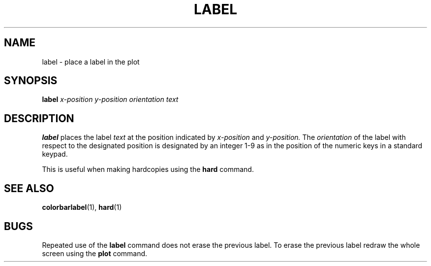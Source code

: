 .TH LABEL  1 "22 MARCH 1994"  "KQ Release 2.0" "TIPSY COMMANDS"
.SH NAME
label \- place a label in the plot
.SH SYNOPSIS
.B label
.I x-position y-position orientation text
.SH DESCRIPTION
.B label
places the label 
.I text
at the position indicated by
.I x-position
and
.I y-position.
The
.I orientation
of the label with respect to the designated position is designated by an
integer 1-9 as in the position of the numeric keys in a standard keypad.

This is useful when making hardcopies using the
.B hard
command.
.SH SEE ALSO
.BR colorbarlabel (1),
.BR hard (1)
.SH BUGS
Repeated use of the 
.B label
command does not erase the previous label.  To erase the previous label
redraw the whole screen using the
.B plot
command.
